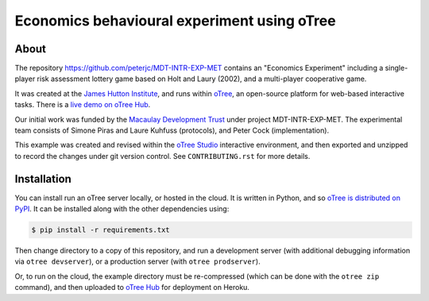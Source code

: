 Economics behavioural experiment using oTree
============================================

About
-----

The repository https://github.com/peterjc/MDT-INTR-EXP-MET contains an
"Economics Experiment" including a single-player risk assessment lottery game
based on Holt and Laury (2002), and a multi-player cooperative game.

It was created at the `James Hutton Institute <https://hutton.ac.uk>`__, and
runs within `oTree <https://www.otree.org/>`__, an open-source platform for
web-based interactive tasks. There is a `live demo on oTree Hub
<https://www.otreehub.com/projects/mdt-intr-exp-met/>`__.

Our initial work was funded by the `Macaulay Development Trust
<https://www.macaulaydevelopmenttrust.org/>`__ under project
MDT-INTR-EXP-MET. The experimental team consists of Simone Piras and Laure
Kuhfuss (protocols), and Peter Cock (implementation).

This example was created and revised within the `oTree Studio
<https://www.otreehub.com/studio/>`__ interactive environment, and then
exported and unzipped to record the changes under git version control. See
``CONTRIBUTING.rst`` for more details.


Installation
------------

You can install run an oTree server locally, or hosted in the cloud. It is
written in Python, and so `oTree is distributed on PyPI
<https://pypi.org/project/otree/>`__. It can be installed along with the
other dependencies using:

.. code:: console

   $ pip install -r requirements.txt

Then change directory to a copy of this repository, and run a development
server (with additional debugging information via ``otree devserver``), or a
production server (with ``otree prodserver``).

Or, to run on the cloud, the example directory must be re-compressed (which
can be done with the ``otree zip`` command), and then uploaded to `oTree Hub
<https://www.otreehub.com/my_projects/>`__ for deployment on Heroku.
